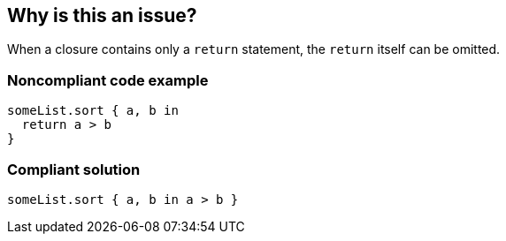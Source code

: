 == Why is this an issue?

When a closure contains only a ``++return++`` statement, the ``++return++`` itself can be omitted.


=== Noncompliant code example

[source,swift]
----
someList.sort { a, b in
  return a > b
}
----


=== Compliant solution

[source,swift]
----
someList.sort { a, b in a > b }
----


ifdef::env-github,rspecator-view[]

'''
== Implementation Specification
(visible only on this page)

=== Message

Remove the "return" keyword.


'''
== Comments And Links
(visible only on this page)

=== on 20 May 2015, 18:13:45 Ann Campbell wrote:
\[~elena.vilchik] I suspect a standard "for greater readability" argument is expected here, but it's hard for me to make it. Feel free to add it yourself. :-)

=== on 21 May 2015, 07:13:19 Elena Vilchik wrote:
\[~ann.campbell.2] what do you mean "argument"? Anyway I looks good to me now :)

=== on 3 Feb 2016, 17:11:53 Ann Campbell wrote:
\[~elena.vilchik] I just now saw your response (doh!). In this case "argument" == "reason".

endif::env-github,rspecator-view[]
